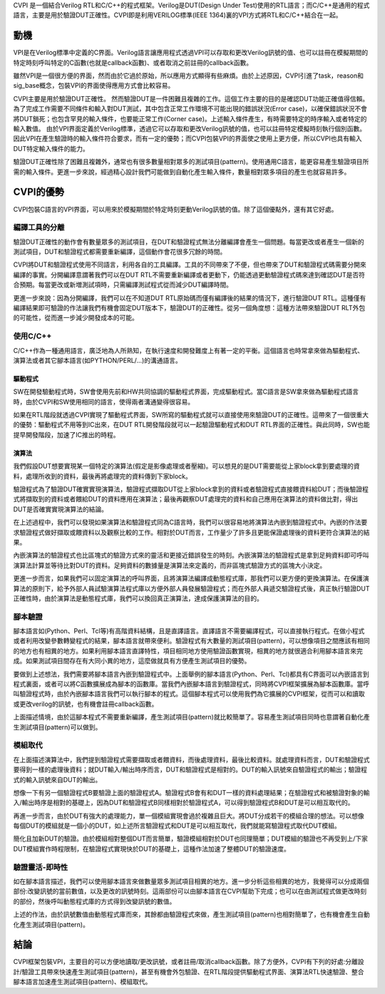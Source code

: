 
CVPI 是一個結合Verilog RTL和C/C++的程式框架。Verilog是DUT(Design Under Test)使用的RTL語言；而C/C++是通用的程式語言，主要是用於驗證DUT正確性。CVPI即是利用VERILOG標準(IEEE 1364)裏的VPI方式將RTL和C/C++結合在一起。

=====
動機
=====

VPI是在Verilog標準中定義的C界面。Verilog語言讓應用程式透過VPI可以存取和更改Verilog訊號的值、也可以註冊在模擬期間的特定時刻呼叫特定的C函數(也就是callback函數)、或者取消之前註冊的callback函數。

雖然VPI是一個很方便的界面，然而由於它過於原始，所以應用方式顯得有些麻煩。由於上述原因，CVPI引進了task，reason和sig_base概念，包裝VPI的界面使得應用方式會比較容易。

CVPI主要是用於驗證DUT正確性。
然而驗證DUT是一件困難且複雜的工作。這個工作主要的目的是確認DUT功能正確值得信賴。
為了完成工作需要不同條件和輸入對DUT測試，其中包含正常工作環境不可能出現的錯誤狀況(Error case)，以確保錯誤狀況不會將DUT鎖死；也包含罕見的輸入條件，也要能正常工作(Corner case)。上述輸入條件產生，有時需要特定的時序輸入或者特定的輸入數值。
由於VPI界面定義於Verilog標準，透過它可以存取和更改Verilog訊號的值，也可以註冊特定模擬時刻執行個別函數。
因此VPI在產生驗證時的輸入條件符合要求，而有一定的優勢；而CVPI包裝VPI的界面使之使用上更方便，所以CVPI也具有輸入DUT特定輸入條件的能力。

驗證DUT正確性除了困難且複雜外，通常也有很多數量相對眾多的測試項目(pattern)。使用通用C語言，能更容易產生驗證項目所需的輸入條件。更進一步來說，經過精心設計我們可能做到自動化產生輸入條件，數量相對眾多項目的產生也就容易許多。

===========
CVPI的優勢
===========

CVPI包裝C語言的VPI界面，可以用來於模擬期間於特定時刻更動Verilog訊號的值。除了這個優點外，還有其它好處。

--------------
編譯工具的分離
--------------

驗證DUT正確性的動作會有數量眾多的測試項目，在DUT和驗證程式無法分離編譯會產生一個問題。每當更改或者產生一個新的測試項目，DUT和驗證程式都需要重新編譯，這個動作會花很多冗餘的時間。

CVPI將DUT和驗證程式使用不同語言，利用各自的工具編譯。工具的不同帶來了不便，但也帶來了DUT和驗證程式碼需要分開來編譯的事實。分開編譯意謂著我們可以在DUT RTL不需要重新編譯或者更動下，仍能透過更動驗證程式碼來達到確認DUT是否符合預期。每當更改或新増測試項時，只需編譯測試程式從而減少DUT編譯時間。

更進一步來說：因為分開編譯，我們可以在不知道DUT RTL原始碼而僅有編譯後的結果的情況下，進行驗證DUT RTL。這種僅有編譯結果即可驗證的作法讓我們有機會固定DUT版本下，驗證DUT的正確性。從另一個角度想：這種方法帶來驗證DUT RLT外包的可能性，從而進一步減少開發成本的可能。

---------
使用C/C++
---------

C/C++作為一種通用語言，廣泛地為人所熟知，在執行速度和開發難度上有著一定的平衡。這個語言也時常拿來做為驅動程式、演算法或者其它腳本語言(如PYTHON/PERL/...)的溝通語言。

..
  驗證程式碼使用C/C++語言，如果軟體/演算法也是使用相同語言，這意謂著我們可以將軟體當作是驗證程式的一個部份，從而達到軟體和硬體共同一起模擬的想法。

~~~~~~~~
驅動程式
~~~~~~~~

SW在開發驗動程式時，SW會使用先前和HW共同協調的驅動程式界面，完成驅動程式。當C語言是SW拿來做為驅動程式語言時，由於CVPI和SW使用相同的語言，使得兩者溝通變得很容易。

如果在RTL階段就透過CVPI實現了驅動程式界面，SW所寫的驅動程式就可以直接使用來驗證DUT的正確性。這帶來了一個很重大的優勢：驅動程式不用等到IC出來，在DUT RTL開發階段就可以一起驗證驅動程式和DUT RTL界面的正確性。與此同時，SW也能提早開發階段，加速了IC推出的時程。

~~~~~~
演算法
~~~~~~

我們假設DUT想要實現某一個特定的演算法(假定是影像處理或者壓縮)。可以想見的是DUT需要能從上家block拿到要處理的資料，處理所收到的資料，最後再將處理完的資料傳到下家block。

驗證程式為了驗證DUT確實實現演算法，驗證程式擷取DUT從上家block拿到的資料或者驗證程式直接餵資料給DUT；而後驗證程式將擷取到的資料或者餵給DUT的資料應用在演算法；最後再觀察DUT處理完的資料和自己應用在演算法的資料做比對，得出DUT是否確實實現演算法的結論。

在上述過程中，我們可以發現如果演算法和驗證程式同為C語言時，我們可以很容易地將演算法內嵌到驗證程式中。內嵌的作法要求驗證程式做好擷取或餵資料以及觀察比較的工作。相對於DUT而言，工作量少了許多且更能保證處理後的資料更符合演算法的結果。

內嵌演算法的驗證程式也比區塊式的驗證方式來的靈活和更接近錯誤發生的時刻。內嵌演算法的驗證程式是拿到足夠資料即可呼叫演算法計算並等待比對DUT的資料。足夠資料的數據量是演算法來定義的，而非區塊式驗證方式的區塊大小決定。

更進一步而言，如果我們可以固定演算法的呼叫界面，且將演算法編譯成動態程式庫，那我們可以更方便的更換演算法。在保護演算法的原則下，給予外部人員試驗演算法程式庫以方便外部人員發展驗證程式；而在外部人員遞交驗證程式後，真正執行驗證DUT正確性時，由於演算法是動態程式庫，我們可以換回真正演算法，達成保護演算法的目的。

--------
腳本驗證
--------

腳本語言如(Python、Perl、Tcl等)有高階資料結構，且是直譯語言。直譯語言不需要編譯程式，可以直接執行程式。在做小程式或者利用改變參數轉變程式的結果，腳本語言就帶來便利。驗證程式有大數量的測試項目(pattern)，可以想像項目之間應該有相同的地方也有相異的地方。如果利用腳本語言直譯特性，項目相同地方使用驗證函數實現，相異的地方就很適合利用腳本語言來完成。如果測試項目間存在有大同小異的地方，這麼做就具有方便產生測試項目的優勢。

要做到上述想法，我們需要將腳本語言內嵌到驗證程式中。上面舉例的腳本語言(Python、Perl、Tcl)都具有C界面可以內嵌語言到程式裏面，或者可以將C函數擴展成為腳本的函數庫。當我們內嵌腳本語言到驗證程式，同時將CVPI框架擴展為腳本函數庫。當呼叫驗證程式時，由於內嵌腳本語言我們可以執行腳本的程式。這個腳本程式可以使用我們為它擴展的CVPI框架，從而可以和讀取或更改verilog的訊號，也有機會註冊callback函數。

上面描述情境，由於這腳本程式不需要重新編譯，產生測試項目(pattern)就比較簡單了。容易產生測試項目同時也意謂著自動化產生測試項目(pattern)可以做到。

--------
模組取代
--------

在上面描述演算法中，我們提到驗證程式需要擷取或者餵資料，而後處理資料，最後比較資料。就處理資料而言，DUT和驗證程式要得到一樣的處理後資料；就DUT輸入/輸出時序而言，DUT和驗證程式是相對的。DUT的輸入訊號來自驗證程式的輸出；驗證程式的輸入訊號來自DUT的輸出。

想像一下有另一個驗證程式B要驗證上面的驗證程式A。驗證程式B會有和DUT一樣的資料處理結果；在驗證程式和被驗證對象的輸入/輸出時序是相對的基礎上，因為DUT和驗證程式B同樣相對於驗證程式A，可以得到驗證程式B和DUT是可以相互取代的。

再進一步而言，由於DUT有強大的處理能力，單一個模組實現會過於複雜且巨大。將DUT分成若干的模組合理的想法。可以想像每個DUT的模組就是一個小的DUT，如上述所言驗證程式和DUT是可以相互取代，我們就能寫驗證程式取代DUT模組。

簡化且加新DUT的驗證。由於模組相對整個DUT而言簡單，驗證模組相對於DUT也同理簡單；DUT模組的驗證也不再受到上/下家DUT模組實作時程限制，在驗證程式實現快於DUT的基礎上，這種作法加速了整體DUT的驗證速度。

..
	驗證程式使用C/C++實現的演算法，利用CVPI實現模組間的時序。驗證程式只有實現模組界面時序，使得它發展的速度比較快。發展速度快加上VPI能透過hierarachy path改變verilog 變數值，讓我們可以利用CVPI做模組取代的作法加速DUT的發展。

..
	具體的做法是：我們可以使用只有模組I/O界面的空模組合成DUT，驗證程式和演算法實現各個模組，以確認架構是否符合要求，以及各模組時序的規格。隨之而後的是，DUT逐一完成空模組實現；當一模組實現時，我們可以將RTL實現的模組取代由驗證程式和演算法實現相應模組，同時之前驗證架構的pattern此時也能用來驗證目前使用RTL實現的模組是否正確。

---------------
驗證靈活-即時性
---------------

如在腳本語言描述，我們可以使用腳本語言來做數量眾多測試項目相異的地方。進一步分析這些相異的地方，我覺得可以分成兩個部份:改變訊號的當前數值，以及更改的訊號時刻。這兩部份可以由腳本語言在CVPI幫助下完成；也可以在由測試程式做更改時刻的部份，然後呼叫動態程式庫的方式得到改變訊號的數值。

上述的作法，由於訊號數值由動態程式庫而來，其餘都由驗證程式來做，產生測試項目(pattern)也相對簡單了，也有機會產生自動化產生測試項目(pattern)。

..
	要驗證DUT是否可靠需要有很多的行為要確認，這意謂需要有很多的pattern。但是當我們比較pattern間的關係後，可能會發現有些pattern之間存在有很多相似的地方，而不同的地方有限。我們期望這些不同的地方參數化，那我們就可能利用驗證程式依照這些參數產生一個pattern。這樣參數化的過程會讓pattern的產生容易更自動化。

..
	進一步分析後，我們發現有些參數一個很特别性質，即參數下達的時間點有即時性，也就是説在驗證過程的某一個特定的時間才有效，過後即失去作用。關於這一點因為VPI本身是Verilog標準的一部份，同時具有能讓verilog於特定時點調用回呼程式（callback function）的功能，所以使用VPI能讓參數的即時性獲得保障。

=====
結論
=====

CVPI框架包裝VPI，主要目的可以方便地讀取/更改訊號，或者註冊/取消callback函數。除了方便外，CVPI有下列的好處:分離設計/驗證工具帶來快速產生測試項目(pattern)，甚至有機會外包驗證、在RTL階段提供驅動程式界面、演算法RTL快速驗證、整合腳本語言加速產生測試項目(pattern)、模組取代。

..
  -----------
  DEBUG的想法
  -----------
..
	參數本身具有即時性的特性會造成一些問題：目前的pattern是依據那一個參數值做的。這個問題我們想到的解法是在C/C++這一端有一個共同的模擬參考時間，將這個時間和參數綁定在一起；但是我們發現如果參數在RTL端，那我們有機會利用RTL既有的工具將參數和模擬時間自動綁定。

